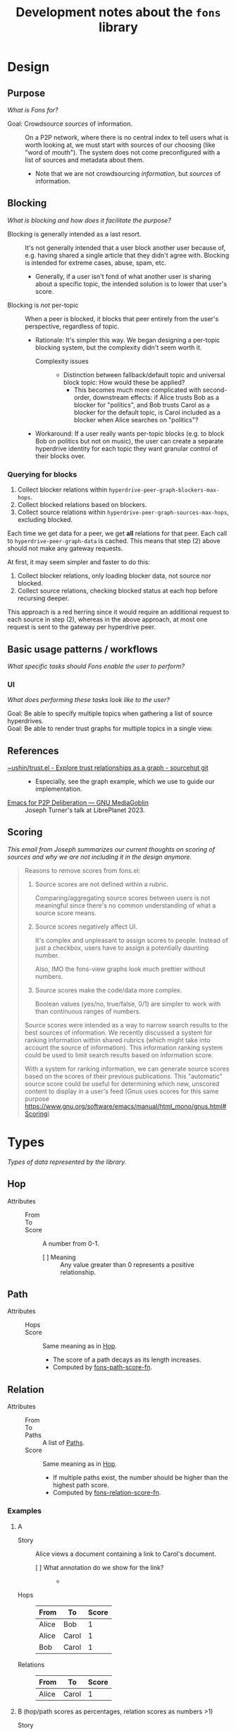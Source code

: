:PROPERTIES:
:ID:       e8a9e175-884a-4b4d-bea0-2c524a4f9c9a
:END:
#+TITLE: Development notes about the ~fons~ library

* Design

** Purpose

/What is Fons for?/

+ Goal: Crowdsource /sources/ of information. :: On a P2P network, where there is no central index to tell users what is worth looking at, we must start with sources of our choosing (like "word of mouth").  The system does not come preconfigured with a list of sources and metadata about them.
  - Note that we are not crowdsourcing /information/, but /sources/ of information.

** Blocking

/What is blocking and how does it facilitate the purpose?/

+ Blocking is generally intended as a last resort. :: It's not generally intended that a user block another user because of, e.g. having shared a single article that they didn't agree with.  Blocking is intended for extreme cases, abuse, spam, etc.
  - Generally, if a user isn't fond of what another user is sharing about a specific topic, the intended solution is to lower that user's score.
+ Blocking is /not/ per-topic :: When a peer is blocked, it blocks that peer entirely from the user's perspective, regardless of topic.
  - Rationale: It's simpler this way.  We began designing a per-topic blocking system, but the complexity didn't seem worth it.
    * Complexity issues ::
      + Distinction between fallback/default topic and universal block topic: How would these be applied?
        - This becomes much more complicated with second-order, downstream effects: if Alice trusts Bob as a blocker for "politics", and Bob trusts Carol as a blocker for the default topic, is Carol included as a blocker when Alice searches on "politics"?
  - Workaround: If a user really wants per-topic blocks (e.g. to block Bob on politics but not on music), the user can create a separate hyperdrive identity for each topic they want granular control of their blocks over.

*** Querying for blocks

1) Collect blocker relations within
   ~hyperdrive-peer-graph-blockers-max-hops~.
2) Collect blocked relations based on blockers.
3) Collect source relations within
   ~hyperdrive-peer-graph-sources-max-hops~, excluding blocked.

Each time we get data for a peer, we get *all* relations for that
peer.  Each call to ~hyperdrive-peer-graph-data~ is cached.  This
means that step (2) above should not make any gateway requests.

At first, it may seem simpler and faster to do this:

1) Collect blocker relations, only loading blocker data, not source
   nor blocked.
2) Collect source relations, checking blocked status at each hop
   before recursing deeper.

This approach is a red herring since it would require an additional
request to each source in step (2), whereas in the above approach, at
most one request is sent to the gateway per hyperdrive peer.

** Basic usage patterns / workflows

/What specific tasks should Fons enable the user to perform?/

*** UI

/What does performing these tasks look like to the user?/

+ Goal: Be able to specify multiple topics when gathering a list of source hyperdrives. ::
+ Goal: Be able to render trust graphs for multiple topics in a single view. ::

# ** Topics

# + We're inspired by Alex Cobleigh's work on Trustnet.  In it, per-topic trust is included in the design, but as a layer on top of the fundamental trust system.
#   - Following that, we design the ~relations~ struct to not be topic-specific.  We add topics as a layer on top.

** References

+ [[https://git.sr.ht/~ushin/trust.el][~ushin/trust.el - Explore trust relationships as a graph - sourcehut git]] ::
  - Especially, see the graph example, which we use to guide our implementation.
+ [[https://media.libreplanet.org/u/libreplanet/m/emacs-for-p2p-deliberation/][Emacs for P2P Deliberation — GNU MediaGoblin]] :: Joseph Turner's talk at LibrePlanet 2023.

** Scoring

/This email from Joseph summarizes our current thoughts on scoring of sources and why we are not including it in the design anymore./

#+begin_quote
Reasons to remove scores from fons.el:

1. Source scores are not defined within a rubric.

    Comparing/aggregating source scores between users is not meaningful
    since there's no common understanding of what a source score means.

2. Source scores negatively affect UI.

    It's complex and unpleasant to assign scores to people. Instead of
    just a checkbox, users have to assign a potentially daunting number.

    Also, IMO the fons-view graphs look much prettier without numbers.

3. Source scores make the code/data more complex.

    Boolean values (yes/no, true/false, 0/1) are simpler to work with
    than continuous ranges of numbers.

Source scores were intended as a way to narrow search results to the
best sources of information.  We recently discussed a system for ranking
information within shared rubrics (which might take into account the
source of information).  This information ranking system could be used to
limit search results based on information score.

With a system for ranking information, we can generate source scores
based on the scores of their previous publications.  This "automatic"
source score could be useful for determining which new, unscored content
to display in a user's feed (Gnus uses scores for this same purpose
<https://www.gnu.org/software/emacs/manual/html_mono/gnus.html#Scoring>)
#+end_quote

* Types

/Types of data represented by the library./

** Hop
:PROPERTIES:
:ID:       d2cf6a99-44ce-4dc2-9ba3-3193555ae435
:END:

+ Attributes ::
  - From :: 
  - To :: 
  - Score :: A number from 0-1.
    * [ ] Meaning :: Any value greater than 0 represents a positive relationship.

** Path
:PROPERTIES:
:ID:       16fa8d27-5cd7-440b-969b-21fc88020a03
:END:

+ Attributes ::
  - Hops ::
  - Score :: Same meaning as in [[id:d2cf6a99-44ce-4dc2-9ba3-3193555ae435][Hop]].
    * The score of a path decays as its length increases.
    * Computed by [[id:8a65ecf2-7025-4e03-a1db-cf0997f5ddba][fons-path-score-fn]].

** Relation

+ Attributes ::
  - From ::
  - To ::
  - Paths :: A list of [[id:16fa8d27-5cd7-440b-969b-21fc88020a03][Paths]].
  - Score :: Same meaning as in [[id:d2cf6a99-44ce-4dc2-9ba3-3193555ae435][Hop]].
    * If multiple paths exist, the number should be higher than the highest path score.
    * Computed by [[id:496b1d1e-85f4-493c-bb95-4303435e6f76][fons-relation-score-fn]].

*** Examples

**** A

+ Story :: Alice views a document containing a link to Carol's document.

  - [ ] What annotation do we show for the link? ::
    + 

+ Hops :: 

  | From  | To    | Score |
  |-------+-------+-------|
  | Alice | Bob   |     1 |
  | Alice | Carol |     1 |
  | Bob   | Carol |     1 |

+ Relations ::

  | From  | To    | Score |
  |-------+-------+-------|
  | Alice | Carol |     1 |

**** B (hop/path scores as percentages, relation scores as numbers >1)

+ Story :: Alice views a document containing a link to Carol's document and a link to Doug's document.

  - [ ] What annotation do we show for the links? :: The relation score.

    * Note that each link only has a single relation: one to Carol and one to Doug; but the relation to Carol has two paths, while the one to Doug has only one.

    * This hypothetical example preserves the distinction between the types of units in the scores, the hop/path scores and the relation scores.  Internally they would still be represented as numbers greater than 0, but the hop scores would be represented to the user as percentages, to help the user think about them differently.

+ Hops :: 

  | From  | To    | Score |
  |-------+-------+-------|
  | Alice | Bob   |  100% |
  | Alice | Carol |  100% |
  | Bob   | Carol |  100% |
  | Bob   | Doug  |  100% |

+ Relations ::

  | From  | To    | Score |
  |-------+-------+-------|
  | Alice | Carol |  1.75 |
  | Alice | Doug  |  0.75 |

**** C (American academic-style grading)

+ Story :: Alice views a document containing a link to Carol's document and a link to Doug's document.

  - Note that each link only has a single relation: one to Carol and one to Doug; but the relation to Carol has two paths, while the one to Doug has only one.

  - [ ] What annotation do we show for the links? ::

    * Bob :: A
    * Carol :: A+
    * Doug :: C

+ Hops :: 

  | From  | To    | Score |
  |-------+-------+-------|
  | Alice | Bob   |  100% |
  | Alice | Carol |  100% |
  | Bob   | Carol |  100% |
  | Bob   | Doug  |  100% |

+ Relations ::

  | From  | To    | Score |
  |-------+-------+-------|
  | Alice | Bob   |     1 |
  | Alice | Carol |  1.75 |
  | Alice | Doug  |  0.75 |

**** D  Tie-breaker

With this approach, no relation score is generated.  To compare
relations, first sort by the 1-hop (direct) scores.  Wherever there
is a tie, sort by the 2-hop (indirect) scores, and so on...

+ Story :: Alice wants to view some search results, with content
  sorted by highest-scoring author.

+ Hops ::

  | From  | To    | Score |
  |-------+-------+-------|
  | Alice | Bob   |     1 |
  | Alice | Carol |     1 |
  | Bob   | Carol |     1 |
  | Bob   | Doug  |     1 |

+ Paths ::

  | Hops                  | Score                           |
  |-----------------------+---------------------------------|
  | Alice -> Bob          | 1                               |
  | Alice -> Carol        | 1                               |
  | Alice -> Bob -> Carol | 0.75 (depends on path score fn) |
  | Alice -> Bob -> Doug  | 0.75 (depends on path score fn) |

+ Relations (sorted from highest to lowest) ::

  | From  | To    | Score                     |
  |-------+-------+---------------------------|
  | Alice | Carol | 1 (1 hop) + 0.75 (2 hops) |
  | Alice | Bob   | 1 (1 hop)                 |
  | Alice | Doug  | 0 (1 hop) + 0.75 (2 hops) |

**** E Divide user's energy among all peers (Appleseed)

We could implement the Appleseed algo in Elisp:

- [[https://link.springer.com/article/10.1007/s10796-005-4807-3][Original paper]]
- [[https://github.com/cblgh/appleseed-metric][Javascript implementation]]

** Serialization

              #+begin_src js-json
                // NOTE: Uppercase letters represent placeholder values.
                {
                  "version": "0.1",
                  "blocked": [
                    "PUBLIC_KEY1",
                    "PUBLIC_KEY2"
                  ],
                  "blockers": [
                    "PUBLIC_KEY1",
                    "PUBLIC_KEY2"
                  ],
                  "sources": [
                    "PUBLIC_KEY1",
                    "PUBLIC_KEY2"
                  ]
                }
              #+end_src

** fons-path-score-fn (PATH)
:PROPERTIES:
:ID:       8a65ecf2-7025-4e03-a1db-cf0997f5ddba
:END:



** fons-score-relation-fn (RELATION)
:PROPERTIES:
:ID:       496b1d1e-85f4-493c-bb95-4303435e6f76
:END:

What should it return?  What data does it need for its computation?

- Should return :: A number from 0-1.

- Needs to know ::

  + Paths between FROM and TO.

  + 

** fons-hop-score

